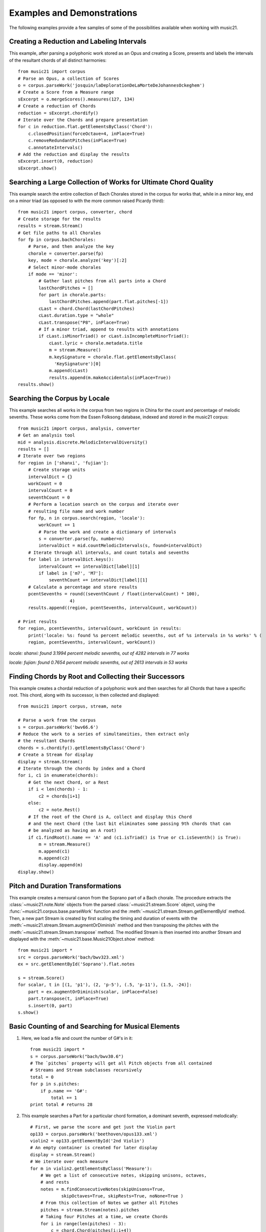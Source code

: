 .. _examples:


Examples and Demonstrations
=============================


The following examples provide a few samples of some of the possibilities available when working with music21.



Creating a Reduction and Labeling Intervals
---------------------------------------------------------

This example, after parsing a polyphonic work stored as an Opus and creating a Score, presents and labels the intervals of the resultant chords of all distinct harmonies::

    from music21 import corpus
    # Parse an Opus, a collection of Scores
    o = corpus.parseWork('josquin/laDeplorationDeLaMorteDeJohannesOckeghem')
    # Create a Score from a Measure range
    sExcerpt = o.mergeScores().measures(127, 134)
    # Create a reduction of Chords
    reduction = sExcerpt.chordify()
    # Iterate over the Chords and prepare presentation
    for c in reduction.flat.getElementsByClass('Chord'):
        c.closedPosition(forceOctave=4, inPlace=True)
        c.removeRedundantPitches(inPlace=True)
        c.annotateIntervals()
    # Add the reduction and display the results
    sExcerpt.insert(0, reduction)
    sExcerpt.show()

.. image:: images/examples-04.*
    :width: 600




Searching a Large Collection of Works for Ultimate Chord Quality
-----------------------------------------------------------------

This example search the entire collection of Bach Chorales stored in the corpus for works that, while in a minor key, end on a minor triad (as opposed to with the more common raised Picardy third)::

    from music21 import corpus, converter, chord
    # Create storage for the results
    results = stream.Stream()
    # Get file paths to all Chorales
    for fp in corpus.bachChorales: 
        # Parse, and then analyze the key
        chorale = converter.parse(fp)
        key, mode = chorale.analyze('key')[:2]
        # Select minor-mode chorales
        if mode == 'minor':
            # Gather last pitches from all parts into a Chord
            lastChordPitches = []
            for part in chorale.parts:
                lastChordPitches.append(part.flat.pitches[-1])
            cLast = chord.Chord(lastChordPitches)
            cLast.duration.type = "whole"
            cLast.transpose("P8", inPlace=True)
            # If a minor triad, append to results with annotations
            if cLast.isMinorTriad() or cLast.isIncompleteMinorTriad():
                cLast.lyric = chorale.metadata.title
                m = stream.Measure()
                m.keySignature = chorale.flat.getElementsByClass(
                  'KeySignature')[0]
                m.append(cLast)
                results.append(m.makeAccidentals(inPlace=True))
    results.show()

.. image:: images/examples-05.*
    :width: 600





Searching the Corpus by Locale
---------------------------------------------------------

This example searches all works in the corpus from two regions in China for the count and percentage of melodic sevenths. These works come from the Essen Folksong database, indexed and stored in the music21 corpus::


    from music21 import corpus, analysis, converter
    # Get an analysis tool
    mid = analysis.discrete.MelodicIntervalDiversity()
    results = []
    # Iterate over two regions
    for region in ['shanxi', 'fujian']:
        # Create storage units
        intervalDict = {}
        workCount = 0
        intervalCount = 0
        seventhCount = 0
        # Perform a location search on the corpus and iterate over 
        # resulting file name and work number
        for fp, n in corpus.search(region, 'locale'):
            workCount += 1
            # Parse the work and create a dictionary of intervals
            s = converter.parse(fp, number=n)
            intervalDict = mid.countMelodicIntervals(s, found=intervalDict)
        # Iterate through all intervals, and count totals and sevenths
        for label in intervalDict.keys():
            intervalCount += intervalDict[label][1] 
            if label in ['m7', 'M7']:
                seventhCount += intervalDict[label][1]
        # Calculate a percentage and store results
        pcentSevenths = round((seventhCount / float(intervalCount) * 100), 
                        4)
        results.append((region, pcentSevenths, intervalCount, workCount))

    # Print results
    for region, pcentSevenths, intervalCount, workCount in results: 
        print('locale: %s: found %s percent melodic sevenths, out of %s intervals in %s works' % (
        region, pcentSevenths, intervalCount, workCount))


*locale: shanxi: found 3.1994 percent melodic sevenths, out of 4282 intervals in 77 works*

*locale: fujian: found 0.7654 percent melodic sevenths, out of 2613 intervals in 53 works*





Finding Chords by Root and Collecting their Successors
---------------------------------------------------------

This example creates a chordal reduction of a polyphonic work and then searches for all Chords that have a specific root. This chord, along with its successor, is then collected and displayed::


    from music21 import corpus, stream, note
    
    # Parse a work from the corpus
    s = corpus.parseWork('bwv66.6')    
    # Reduce the work to a series of simultaneities, then extract only
    # the resultant Chords
    chords = s.chordify().getElementsByClass('Chord')
    # Create a Stream for display
    display = stream.Stream()
    # Iterate through the chords by index and a Chord
    for i, c1 in enumerate(chords):
        # Get the next Chord, or a Rest
        if i < len(chords) - 1:
            c2 = chords[i+1]
        else:
            c2 = note.Rest()
        # If the root of the Chord is A, collect and display this Chord
        # and the next Chord (the last bit eliminates some passing 9th chords that can
        # be analyzed as having an A root)
        if c1.findRoot().name == 'A' and (c1.isTriad() is True or c1.isSeventh() is True):
            m = stream.Measure()
            m.append(c1)
            m.append(c2)
            display.append(m)    
    display.show()
    
.. image:: images/examples-03.*
    :width: 600






Pitch and Duration Transformations
------------------------------------------------

This example creates a mensural canon from the Soprano part of a Bach chorale. The procedure extracts the :class:`~music21.note.Note` objects from the parsed :class:`~music21.stream.Score` object, using the :func:`~music21.corpus.base.parseWork` function and the :meth:`~music21.stream.Stream.getElementById` method. Then, a new part Stream is created by first scaling the timing and duration of events with the :meth:`~music21.stream.Stream.augmentOrDiminish` method and then transposing the pitches with the :meth:`~music21.stream.Stream.transpose` method. The modified Stream is then inserted into another Stream and displayed with the :meth:`~music21.base.Music21Object.show` method::


    from music21 import *
    src = corpus.parseWork('bach/bwv323.xml')
    ex = src.getElementById('Soprano').flat.notes
    
    s = stream.Score()
    for scalar, t in [(1, 'p1'), (2, 'p-5'), (.5, 'p-11'), (1.5, -24)]:
        part = ex.augmentOrDiminish(scalar, inPlace=False)
        part.transpose(t, inPlace=True)
        s.insert(0, part)
    s.show()


.. image:: images/examples-02.*
    :width: 600






Basic Counting of and Searching for Musical Elements
-----------------------------------------------------

1. Here, we load a file and count the number of G#'s in it::

    from music21 import *
    s = corpus.parseWork("bach/bwv30.6")    
    # The `pitches` property will get all Pitch objects from all contained
    # Streams and Stream subclasses recursively 
    total = 0
    for p in s.pitches:
        if p.name == 'G#':
            total += 1
    print total # returns 28


2. This example searches a Part for a particular chord formation, a dominant seventh, expressed melodically::

    # First, we parse the score and get just the Violin part
    op133 = corpus.parseWork('beethoven/opus133.xml') 
    violin2 = op133.getElementById('2nd Violin')        
    # An empty container is created for later display
    display = stream.Stream() 
    # We iterate over each measure
    for m in violin2.getElementsByClass('Measure'):
        # We get a list of consecutive notes, skipping unisons, octaves,
        # and rests 
        notes = m.findConsecutiveNotes(skipUnisons=True, 
                skipOctaves=True, skipRests=True, noNone=True )
        # From this collection of Notes we gather all Pitches
        pitches = stream.Stream(notes).pitches
        # Taking four Pitches at a time, we create Chords            
        for i in range(len(pitches) - 3):
            c = chord.Chord(pitches[i:i+4])           
            c.duration.type = "whole"                 
            # We test to see if this Chord is a Dominant seventh
            if c.isDominantSeventh():
                # We label the Chord and the first Note of the Measure
                c.lyric = "m. " + str(m.number)
                primeForm = chord.Chord(m.pitches).primeFormString
                firstNote = m.notes[0]
                firstNote.lyric = primeForm
                # The chord (in closed position) and the Measures are 
                # appended for display 
                mChord = stream.Measure()
                mChord.append(c.closedPosition())
                display.append(mChord)
                display.append(m)
        
    display.show()


.. image:: images/examples-01.*
    :width: 600







